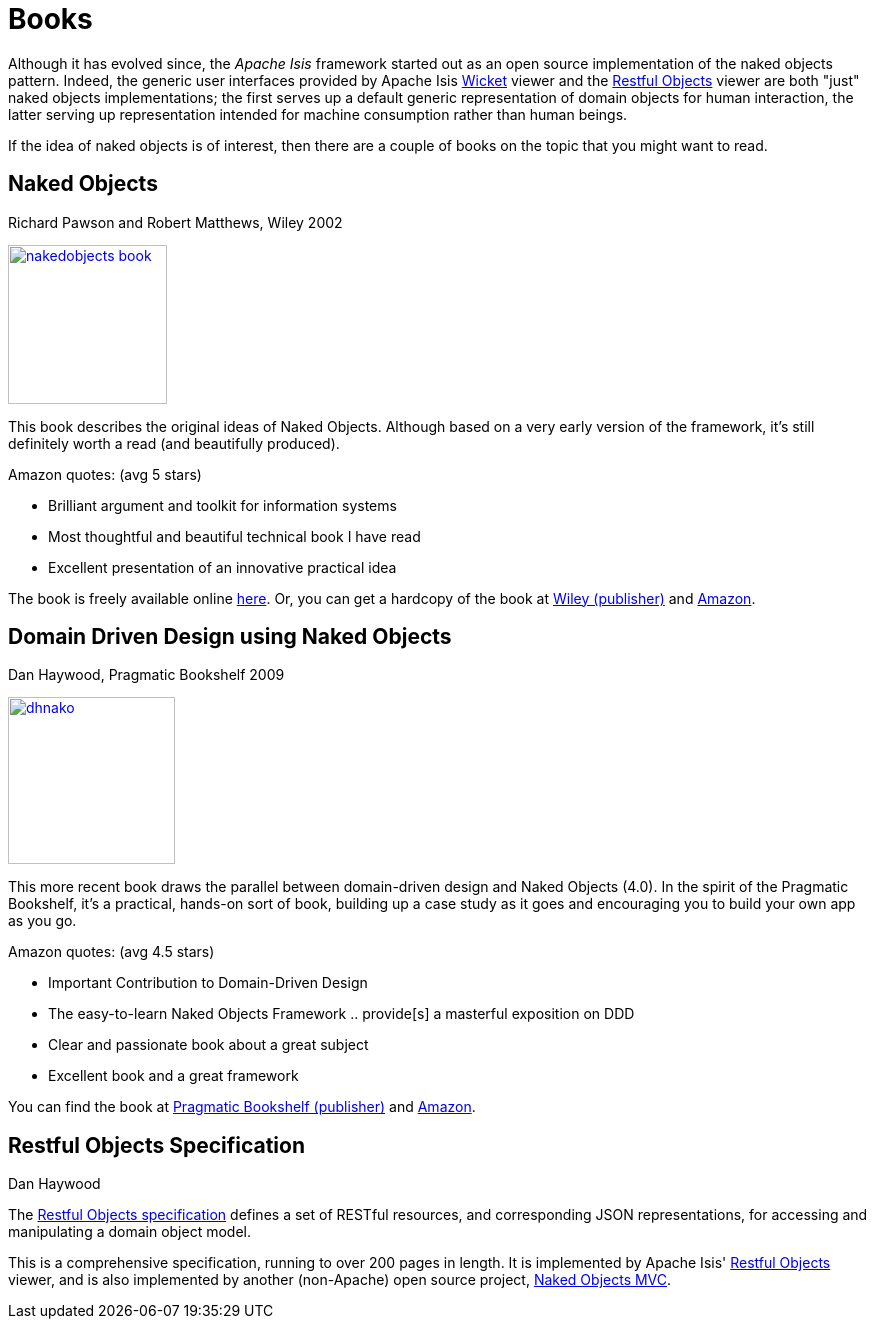 [[books]]
= Books
:Notice: Licensed to the Apache Software Foundation (ASF) under one or more contributor license agreements. See the NOTICE file distributed with this work for additional information regarding copyright ownership. The ASF licenses this file to you under the Apache License, Version 2.0 (the "License"); you may not use this file except in compliance with the License. You may obtain a copy of the License at. http://www.apache.org/licenses/LICENSE-2.0 . Unless required by applicable law or agreed to in writing, software distributed under the License is distributed on an "AS IS" BASIS, WITHOUT WARRANTIES OR  CONDITIONS OF ANY KIND, either express or implied. See the License for the specific language governing permissions and limitations under the License.



Although it has evolved since, the _Apache Isis_ framework started out as an open source implementation of the naked objects pattern.
Indeed, the generic user interfaces provided by Apache Isis xref:vw:ROOT:about.adoc[Wicket] viewer and the xref:vro:ROOT:about.adoc[Restful Objects] viewer are both "just" naked objects implementations; the first serves up a default generic representation of domain objects for human interaction, the latter serving up representation intended for machine consumption rather than human beings.

If the idea of naked objects is of interest, then there are a couple of books on the topic that you might want to read.

== Naked Objects

Richard Pawson and Robert Matthews, Wiley 2002


image::books/nakedobjects-book.jpg[width="159px",link="{imagesdir}/books/nakedobjects-book.jpg"]


This book describes the original ideas of Naked Objects.
Although based on a very early version of the framework, it's still definitely worth a read (and beautifully produced).

Amazon quotes: (avg 5 stars)

* Brilliant argument and toolkit for information systems
* Most thoughtful and beautiful technical book I have read
* Excellent presentation of an innovative practical idea

The book is freely available online http://www.nakedobjects.org/book/[here]. Or, you can get a hardcopy of the book at http://eu.wiley.com/WileyCDA/WileyTitle/productCd-0470844205.html[Wiley (publisher)] and http://www.amazon.com/Naked-Objects-Richard-Pawson/dp/0470844205[Amazon].




== Domain Driven Design using Naked Objects

Dan Haywood, Pragmatic Bookshelf 2009

image::books/dhnako.jpg[width="167px",link="{imagesdir}/books/dhnako.jpg"]

This more recent book draws the parallel between domain-driven design and Naked Objects (4.0).
In the spirit of the Pragmatic Bookshelf, it's a practical, hands-on sort of book, building up a case study as it goes and encouraging you to build your own app as you go.


Amazon quotes: (avg 4.5 stars)

* Important Contribution to Domain-Driven Design
* The easy-to-learn Naked Objects Framework .. provide[s] a masterful exposition on DDD
* Clear and passionate book about a great subject
* Excellent book and a great framework

You can find the book at http://www.pragprog.com/titles/dhnako/domain-driven-design-using-naked-objects[Pragmatic Bookshelf (publisher)] and http://www.amazon.com/Domain-Driven-Design-Objects-Pragmatic-Programmers/dp/1934356441[Amazon].




== Restful Objects Specification

Dan Haywood

The http://restfulobjects.org[Restful Objects specification] defines a set of RESTful resources, and corresponding JSON representations, for accessing and manipulating a domain object model.

This is a comprehensive specification, running to over 200 pages in length.
It is implemented by Apache Isis' xref:vro:ROOT:about.adoc[Restful Objects] viewer, and is also implemented by another (non-Apache) open source project, http://nakedobjects.codeplex.com[Naked Objects MVC].
